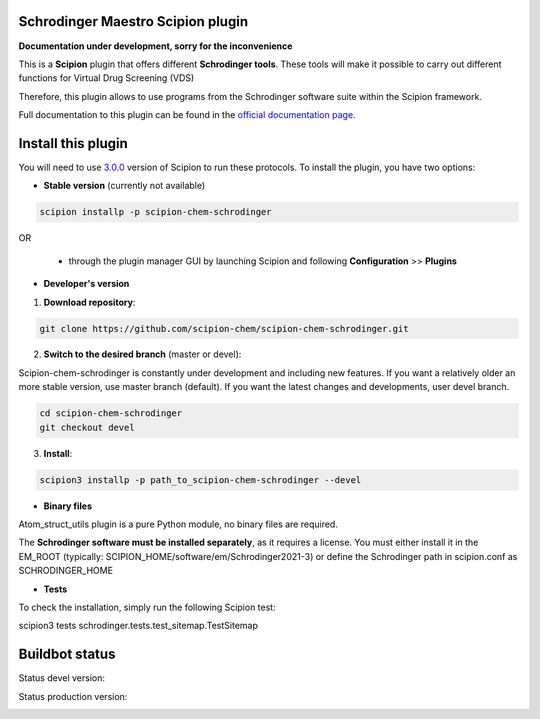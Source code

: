 ==================================
Schrodinger Maestro Scipion plugin
==================================

**Documentation under development, sorry for the inconvenience**

This is a **Scipion** plugin that offers different **Schrodinger tools**.
These tools will make it possible to carry out different functions for Virtual Drug Screening (VDS)

Therefore, this plugin allows to use programs from the Schrodinger software suite
within the Scipion framework.

Full documentation to this plugin can be found in the `official documentation page <https://scipion-chem.github.io/docs/plugins/schrodinger/index.html>`_.

===================
Install this plugin
===================

You will need to use `3.0.0 <https://github.com/I2PC/scipion/releases/tag/v3.0>`_ version of Scipion to run these protocols. To install the plugin, you have two options:

- **Stable version**   (currently not available)

.. code-block:: 

      scipion installp -p scipion-chem-schrodinger
      
OR

  - through the plugin manager GUI by launching Scipion and following **Configuration** >> **Plugins**
      
- **Developer's version** 

1. **Download repository**:

.. code-block::

            git clone https://github.com/scipion-chem/scipion-chem-schrodinger.git

2. **Switch to the desired branch** (master or devel):

Scipion-chem-schrodinger is constantly under development and including new features.
If you want a relatively older an more stable version, use master branch (default).
If you want the latest changes and developments, user devel branch.

.. code-block::

            cd scipion-chem-schrodinger
            git checkout devel

3. **Install**:

.. code-block::

            scipion3 installp -p path_to_scipion-chem-schrodinger --devel

- **Binary files** 

Atom_struct_utils plugin is a pure Python module, no binary files are required.

The **Schrodinger software must be installed separately**, as it requires a license.
You must either install it in the EM_ROOT (typically: SCIPION_HOME/software/em/Schrodinger2021-3)
or define the Schrodinger path in scipion.conf as SCHRODINGER_HOME

- **Tests**

To check the installation, simply run the following Scipion test:

scipion3 tests schrodinger.tests.test_sitemap.TestSitemap

===============
Buildbot status
===============

Status devel version: 

.. image:: http://scipion-test.cnb.csic.es:9980/badges/schrodinger_devel.svg

Status production version: 

.. image:: http://scipion-test.cnb.csic.es:9980/badges/schrodinger_prod.svg
